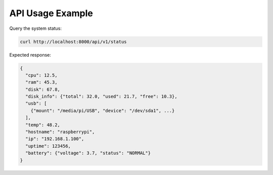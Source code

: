 API Usage Example
=================

Query the system status:

.. code-block:: bash

   curl http://localhost:8000/api/v1/status

Expected response:

.. code-block:: json

   {
     "cpu": 12.5,
     "ram": 45.3,
     "disk": 67.8,
     "disk_info": {"total": 32.0, "used": 21.7, "free": 10.3},
     "usb": [
       {"mount": "/media/pi/USB", "device": "/dev/sda1", ...}
     ],
     "temp": 48.2,
     "hostname": "raspberrypi",
     "ip": "192.168.1.100",
     "uptime": 123456,
     "battery": {"voltage": 3.7, "status": "NORMAL"}
   }
